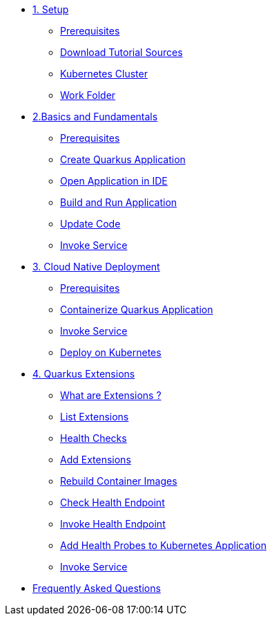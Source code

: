 * xref:01-setup.adoc[1. Setup]
** xref:01-setup.adoc#prerequisite[Prerequisites]
** xref:01-setup.adoc#download-tutorial-sources[Download Tutorial Sources]
** xref:01-setup.adoc#kubernetes-cluster[Kubernetes Cluster]
** xref:01-setup.adoc#setup-work-folder[Work Folder]


* xref:02-basics-fundas.adoc[2.Basics and Fundamentals]
** xref:02-basics-fundas.adoc#basics-prerequisite[Prerequisites]
** xref:02-basics-fundas.adoc#basics-create-quarkus-app[Create Quarkus Application]
** xref:02-basics-fundas.adoc#basics-ide-quarkus-project[Open Application in IDE]
** xref:02-basics-fundas.adoc#basics-build-run-quarkus-app[Build and Run Application]
** xref:02-basics-fundas.adoc#basics-update-code[Update Code]
** xref:02-basics-fundas.adoc#basics-call-svc[Invoke Service]

* xref:03-containers-kubernetes.adoc[3. Cloud Native Deployment]
** xref:03-containers-kubernetes.adoc#conk8s-prerequisite[Prerequisites]
** xref:03-containers-kubernetes.adoc#conk8s-build-container-app[Containerize Quarkus Application]
** xref:03-containers-kubernetes.adoc#conk8s-call-svc[Invoke Service]
** xref:03-containers-kubernetes.adoc#conk8s-call-svc[Deploy on Kubernetes]

* xref:04-quarkus-extensions.adoc[4. Quarkus Extensions]
** xref:04-quarkus-extensions.adoc#qext-intro[What are Extensions ?]
** xref:04-quarkus-extensions.adoc#qext-list-extensions[List Extensions]
** xref:04-quarkus-extensions.adoc#qext-health-checks[Health Checks]
** xref:04-quarkus-extensions.adoc#qext-add-extensions[Add Extensions]
** xref:04-quarkus-extensions.adoc#qext-rebuild-container-images[Rebuild Container Images]
** xref:04-quarkus-extensions.adoc#qext-check-health-endpoint[Check Health Endpoint]
** xref:04-quarkus-extensions.adoc#qext-call-health-ep[Invoke Health Endpoint]
** xref:04-quarkus-extensions.adoc#qext-add-probes-to-k8s[Add Health Probes to Kubernetes Application]
** xref:04-quarkus-extensions.adoc#qext-invoke-k8s-svc[Invoke Service]

* xref:faq.adoc[Frequently Asked Questions]
